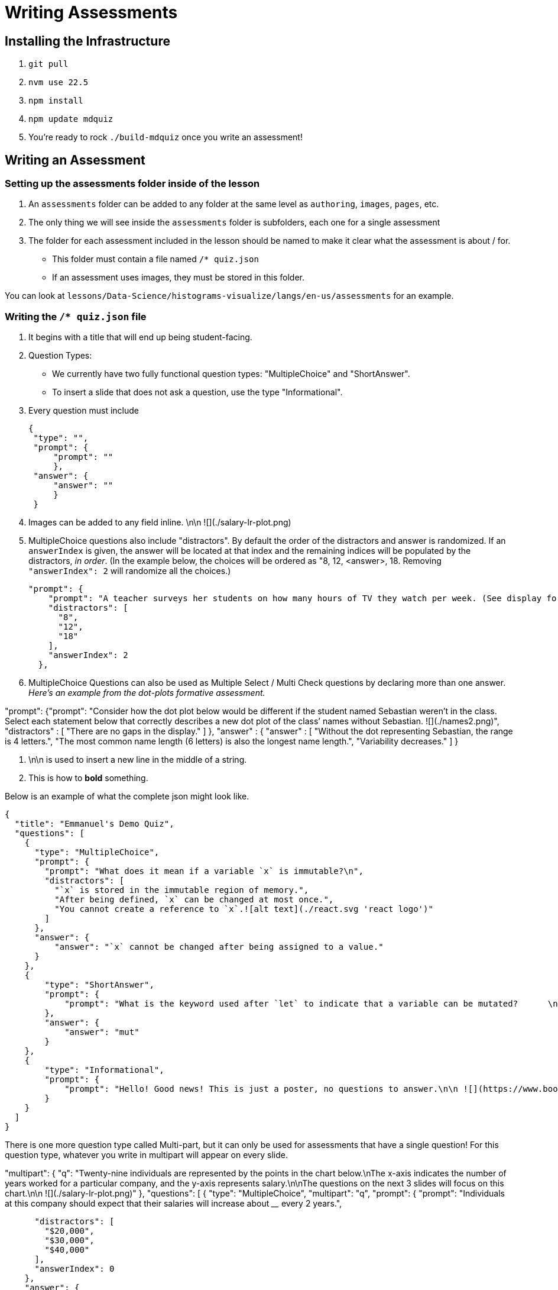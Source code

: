 = Writing Assessments

== Installing the Infrastructure

1. `git pull`
2. `nvm use 22.5`
3. `npm install`
4. `npm update mdquiz`
5. You're ready to rock `./build-mdquiz` once you write an assessment!

== Writing an Assessment

=== Setting up the assessments folder inside of the lesson

1. An `assessments` folder can be added to any folder at the same level as `authoring`, `images`, `pages`, etc.
2. The only thing we will see inside the `assessments` folder is subfolders, each one for a single assessment
3. The folder for each assessment included in the lesson should be named to make it clear what the assessment is about / for.
  - This folder must contain a file named `/* quiz.json`
  - If an assessment uses images, they must be stored in this folder.

You can look at `lessons/Data-Science/histograms-visualize/langs/en-us/assessments` for an example.

=== Writing the `/* quiz.json` file

1. It begins with a title that will end up being student-facing.

2. Question Types:
  - We currently have two fully functional question types: "MultipleChoice" and "ShortAnswer". 
  - To insert a slide that does not ask a question, use the type "Informational".

3. Every question must include

   {
    "type": "",
    "prompt": {
        "prompt": ""
        },
    "answer": {
        "answer": ""
        }
    }

4. Images can be added to any field inline.      \n\n ![](./salary-lr-plot.png)

5.  MultipleChoice questions also include "distractors". By default the order of the distractors and answer is randomized. If an `answerIndex` is given, the answer will be located at that index and the remaining indices will be populated by the distractors, _in order_. (In the example below, the choices will be ordered as "8, 12, <answer>, 18. Removing `"answerIndex": 2` will randomize all the choices.)

    "prompt": {
        "prompt": "A teacher surveys her students on how many hours of TV they watch per week. (See display for results.)\n\nHow many students did the teacher survey? \n\n ![](./salary-lr-plot.png)",
        "distractors": [
          "8",
          "12",
          "18"
        ],
        "answerIndex": 2
      },

6. MultipleChoice Questions can also be used as Multiple Select / Multi Check questions by declaring more than one answer. _Here's an example from the dot-plots formative assessment._

"prompt": {"prompt": "Consider how the dot plot below would be different if the student named Sebastian weren’t in the class. Select each statement below that correctly describes a new dot plot of the class’ names without Sebastian. ![](./names2.png)",
              "distractors" : [
                "There are no gaps in the display."
              ]
          },
           "answer" : {
            "answer" : [
              "Without the dot representing Sebastian, the range is 4 letters.",
              "The most common name length (6 letters) is also the longest name length.",
              "Variability decreases."
            ]
          }

7. \n\n is used to insert a new line in the middle of a string.

8. This is how to **bold** something.

Below is an example of what the complete json might look like. 

[options="nowrap"]
  {
    "title": "Emmanuel's Demo Quiz",
    "questions": [
      {
        "type": "MultipleChoice",
        "prompt": {
          "prompt": "What does it mean if a variable `x` is immutable?\n",
          "distractors": [
            "`x` is stored in the immutable region of memory.",
            "After being defined, `x` can be changed at most once.",
            "You cannot create a reference to `x`.![alt text](./react.svg 'react logo')"
          ]
        },
        "answer": {
            "answer": "`x` cannot be changed after being assigned to a value."
        }
      },
      {
          "type": "ShortAnswer",
          "prompt": {
              "prompt": "What is the keyword used after `let` to indicate that a variable can be mutated?      \n\n ![](./react.svg)"
          },
          "answer": {
              "answer": "mut"
          }
      },
      {
          "type": "Informational",
          "prompt": {
              "prompt": "Hello! Good news! This is just a poster, no questions to answer.\n\n ![](https://www.bootstrapworld.org/images/icon.png)"
          }
      }
    ]
  }

There is one more question type called Multi-part, but it can only be used for assessments that have a single question! For this question type, whatever you write in multipart will appear on every slide.

[options="nowrap"]
"multipart": {
    "q": "Twenty-nine individuals are represented by the points in the chart below.\nThe x-axis indicates the number of years worked for a particular company, and the y-axis represents salary.\n\nThe questions on the next 3 slides will focus on this chart.\n\n ![](./salary-lr-plot.png)"
  },
  "questions": [
    {
      "type": "MultipleChoice",
      "multipart": "q",
      "prompt": {
        "prompt": "Individuals at this company should expect that their salaries will increase about ____ every 2 years.",
       
        "distractors": [
          "$20,000",
          "$30,000",
          "$40,000"
        ],
        "answerIndex": 0
      },
      "answer": {
        "answer": "$10,000"
      }
    },
    {
      "type": "MultipleChoice",
      "multipart": "q",
      "prompt": {
        "prompt": "Use the predictor function to calculate how much money you expect would an employee with 15 years of experience to earn.",
        "distractors": [
          "$142,000",
          "$194,000",
          "$372,000"
        ],
        "answerIndex": 1
      },
      "answer": {
        "answer": "$167,000"
      }
    },
    {
      "type": "MultipleChoice",
      "multipart": "q",
      "prompt": {
        "prompt": "Use the predictor function to determine about how much money would you expect an employee with no experience to earn.",
        "distractors": [
          "$0",
          "$15,000",
          "$20,000"
        ],
        "answerIndex": 3
      },
      "answer": {
        "answer": "$25,000"
      }
    }
  ]
     


=== To build your quiz

1. Type `./build-mdquiz` in your terminal.
  - If you get an error like the following one `The quiz.json file inside distribution/en-us/lessons/measures-of-center/assessments/mean-median-modes-checkin is not valid JSON!`
    ** Open a browser window and type "json validator" or navigate directly to https://jsonlint.com/
    ** Select All and copy the contents of your `/* quiz.json` file. 
    ** Paste the full contents of the document into the json validator. 
    ** Click "validate" and it will identify the first issue with the file. Identify and repeat validation until you get a "JSON is valid!" message.
    ** Update the file in sublime and rerun `./build-mdquiz`.
2. Navigate to `distribution/lessons/name-of-lesson/assessments/name-of-assessment/index.html`

You'll see a webpage pop up. It will say:

Quiz +
# of questions +
Start

When you click Start you will see the first question and you will need to enter a bogus answer (just choose A) in order to see the next question.

After you complete the quiz you will see a summary of the quiz.



  
